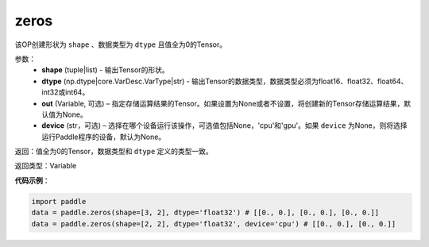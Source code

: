 .. _cn_api_tensor_zeros:

zeros
-------------------------------

.. py:function:: paddle.zeros(shape, dtype, out=None, device=None)

该OP创建形状为 ``shape`` 、数据类型为 ``dtype`` 且值全为0的Tensor。

参数：
    - **shape** (tuple|list) - 输出Tensor的形状。
    - **dtype** (np.dtype|core.VarDesc.VarType|str) - 输出Tensor的数据类型，数据类型必须为float16、float32、float64、int32或int64。
    - **out** (Variable, 可选) – 指定存储运算结果的Tensor。如果设置为None或者不设置，将创建新的Tensor存储运算结果，默认值为None。
    - **device** (str，可选) – 选择在哪个设备运行该操作，可选值包括None，'cpu'和'gpu'。如果 ``device``  为None，则将选择运行Paddle程序的设备，默认为None。

返回：值全为0的Tensor，数据类型和 ``dtype`` 定义的类型一致。

返回类型：Variable

**代码示例**：

.. code-block:: python

    import paddle
    data = paddle.zeros(shape=[3, 2], dtype='float32') # [[0., 0.], [0., 0.], [0., 0.]]
    data = paddle.zeros(shape=[2, 2], dtype='float32', device='cpu') # [[0., 0.], [0., 0.]]

